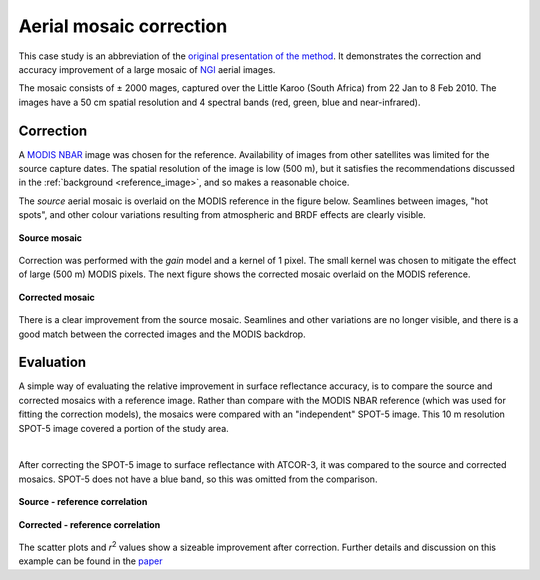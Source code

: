 Aerial mosaic correction
========================

This case study is an abbreviation of the `original presentation of the method <https://www.researchgate.net/publication/328317307_Radiometric_homogenisation_of_aerial_images_by_calibrating_with_satellite_data>`_.  It demonstrates the correction and accuracy improvement of a large mosaic of `NGI <https://ngi.dalrrd.gov.za/index.php/what-we-do/aerial-photography-and-imagery>`_ aerial images.

The mosaic consists of ± 2000 mages, captured over the Little Karoo (South Africa) from 22 Jan to 8 Feb 2010.  The images have a 50 cm spatial resolution and 4 spectral bands (red, green, blue and near-infrared).

.. figure:: aerial_mosaic-study_area.png
    :scale: 50 %
    :align: center


Correction
----------

A `MODIS NBAR <https://developers.google.com/earth-engine/datasets/catalog/MODIS_006_MCD43A4>`_ image was chosen for the reference.  Availability of images from other satellites was limited for the source capture dates.  The spatial resolution of the image is low (500 m), but it satisfies the recommendations discussed in the :ref:`background <reference_image>`, and so makes a reasonable choice.

The *source* aerial mosaic is overlaid on the MODIS reference in the figure below.  Seamlines between images, "hot spots", and other colour variations resulting from atmospheric and BRDF effects are clearly visible.

.. _source-mosaic:

.. figure:: aerial_mosaic-source_mosaic.jpg
    :width: 80%
    :align: center

    **Source mosaic**

Correction was performed with the *gain* model and a kernel of 1 pixel.  The small kernel was chosen to mitigate the effect of large (500 m) MODIS pixels.  The next figure shows the corrected mosaic overlaid on the MODIS reference.

.. figure:: aerial_mosaic-corrected_mosaic.jpg
    :width: 80%
    :align: center

    **Corrected mosaic**

There is a clear improvement from the source mosaic.  Seamlines and other variations are no longer visible, and there is a good match between the corrected images and the MODIS backdrop.

Evaluation
----------

A simple way of evaluating the relative improvement in surface reflectance accuracy, is to compare the source and corrected mosaics with a reference image.  Rather than compare with the MODIS NBAR reference (which was used for fitting the correction models), the mosaics were compared with an "independent" SPOT-5 image.  This 10 m resolution SPOT-5 image covered a portion of the study area.

.. image:: aerial_mosaic-spot5_extent.jpg
    :width: 50 %
    :align: center

|

After correcting the SPOT-5 image to surface reflectance with ATCOR-3, it was compared to the source and corrected mosaics.  SPOT-5 does not have a blue band, so this was omitted from the comparison.

.. figure:: aerial_mosaic-source_spot5_scatter.png
    :align: center

    **Source - reference correlation**

.. figure:: aerial_mosaic-corrected_spot5_scatter.png
    :align: center

    **Corrected - reference correlation**

The scatter plots and *r*:sup:`2` values show a sizeable improvement after correction.  Further details and discussion on this example can be found in the `paper <https://www.researchgate.net/publication/328317307_Radiometric_homogenisation_of_aerial_images_by_calibrating_with_satellite_data>`_
